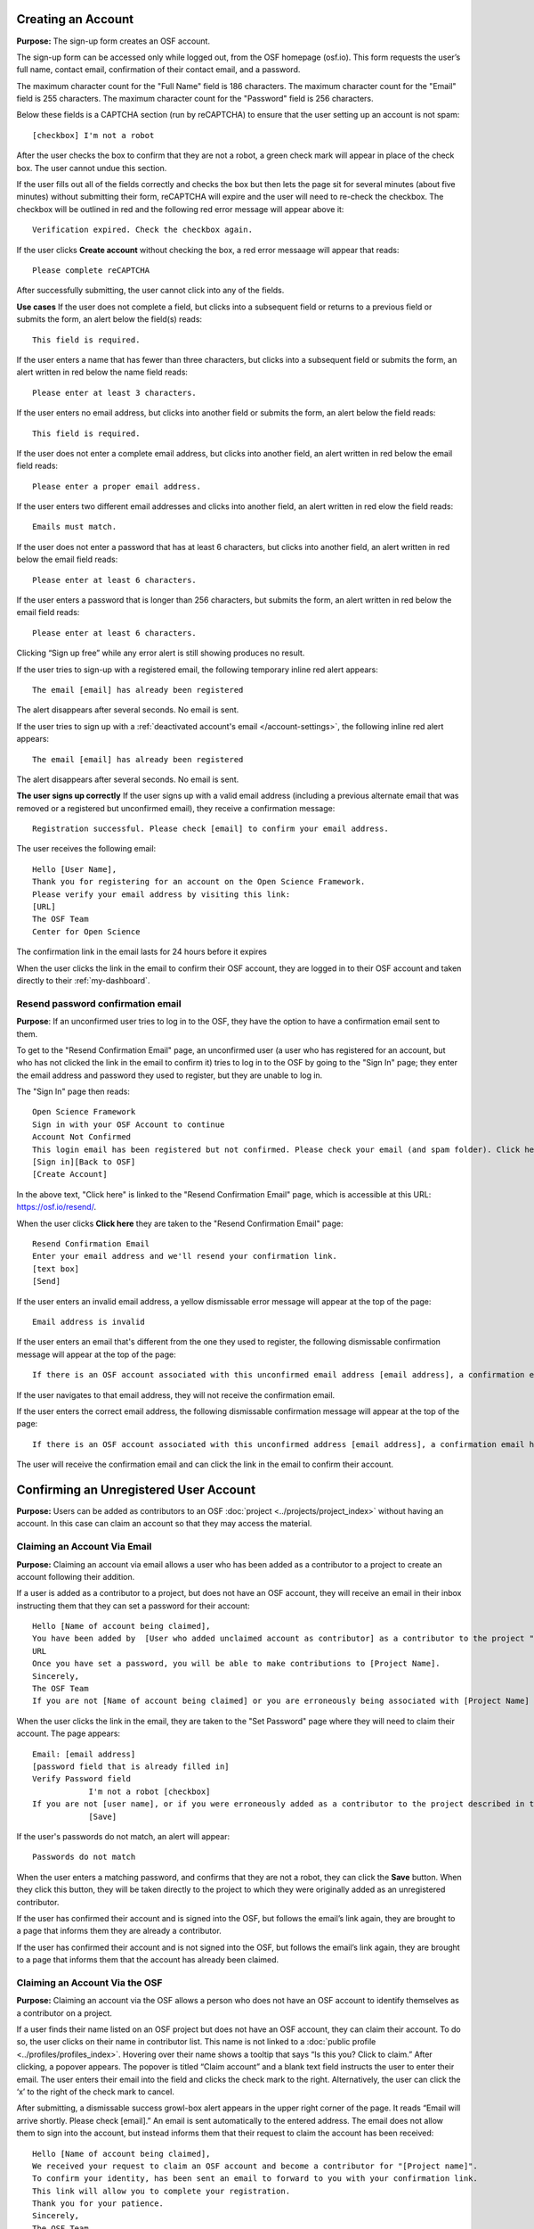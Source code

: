 Creating an Account
-------------------

**Purpose:** The sign-up form creates an OSF account.

The sign-up form can be accessed only while logged out, from the OSF homepage (osf.io). This form requests the user’s
full name, contact email, confirmation of their contact email, and a password.

The maximum character count for the "Full Name" field is 186 characters. The maximum character count for the "Email"
field is 255 characters. The maximum character count for the "Password" field is 256 characters.

Below these fields is a CAPTCHA section (run by reCAPTCHA) to ensure that the user setting up an account is not spam::
  
  [checkbox] I'm not a robot

After the user checks the box to confirm that they are not a robot, a green check mark will appear in place of the
check box. The user cannot undue this section.

If the user fills out all of the fields correctly and checks the box but then lets the page sit for several minutes
(about five minutes) without submitting their form, reCAPTCHA will expire and the user will need to re-check the
checkbox. The checkbox will be outlined in red and the following red error message will appear above it::
  
    Verification expired. Check the checkbox again.

If the user clicks **Create account** without checking the box, a red error messaage will appear that reads::
  
    Please complete reCAPTCHA

After successfully submitting, the user cannot click into any of the fields.

**Use cases**
If the user does not complete a field, but clicks into a subsequent field or returns to a previous field or
submits the form, an alert below the field(s) reads::

    This field is required.

If the user enters a name that has fewer than three characters, but clicks into a subsequent field or
submits the form, an alert written in red below the name field reads::

    Please enter at least 3 characters.

If the user enters no email address, but clicks into another field or submits the form, an alert below
the field reads::

    This field is required.

If the user does not enter a complete email address, but clicks into another field, an alert written in
red below the email field reads::

    Please enter a proper email address.

If the user enters two different email addresses and clicks into another field, an alert written in red
elow the field reads::

    Emails must match.

If the user does not enter a password that has at least 6 characters, but clicks into another field, an
alert written in red below the email field reads::

    Please enter at least 6 characters.

If the user enters a password that is longer than 256 characters, but submits the form, an alert written
in red below the email field reads::

    Please enter at least 6 characters.

Clicking “Sign up free” while any error alert is still showing produces no result.

If the user tries to sign-up with a registered email, the following temporary inline red alert appears::

    The email [email] has already been registered

The alert disappears after several seconds. No email is sent.

If the user tries to sign up with a :ref:`deactivated account's email </account-settings>`, the following
inline red alert appears::

    The email [email] has already been registered

The alert disappears after several seconds. No email is sent.

**The user signs up correctly**
If the user signs up with a valid email address (including a previous alternate email that was removed or
a registered but unconfirmed email), they receive a confirmation message::

  Registration successful. Please check [email] to confirm your email address.

The user receives the following email::
  
  Hello [User Name],
  Thank you for registering for an account on the Open Science Framework.
  Please verify your email address by visiting this link:
  [URL]
  The OSF Team
  Center for Open Science

The confirmation link in the email lasts for 24 hours before it expires

When the user clicks the link in the email to confirm their OSF account, they are logged in to their OSF
account and taken directly to their :ref:`my-dashboard`.

Resend password confirmation email
^^^^^^^^^^^^^^^^^^^^^^^^^^^^^^^^^^
**Purpose**: If an unconfirmed user tries to log in to the OSF, they have the option to have a
confirmation email sent to them.

To get to the "Resend Confirmation Email" page, an unconfirmed user (a user who has registered for an
account, but who has not clicked the link in the email to confirm it) tries to log in to the OSF by
going to the "Sign In" page; they enter the email address and password they used to register, but
they are unable to log in.

The "Sign In" page then reads::
  
  Open Science Framework
  Sign in with your OSF Account to continue
  Account Not Confirmed
  This login email has been registered but not confirmed. Please check your email (and spam folder). Click here to resend your password.
  [Sign in][Back to OSF]
  [Create Account]
  
In the above text, "Click here" is linked to the "Resend Confirmation Email" page, which is
accessible at this URL: https://osf.io/resend/.

When the user clicks **Click here** they are taken to the "Resend Confirmation Email" page::
  
    Resend Confirmation Email
    Enter your email address and we'll resend your confirmation link.
    [text box]
    [Send]

If the user enters an invalid email address, a yellow dismissable error message will appear
at the top of the page::
  
    Email address is invalid

If the user enters an email that's different from the one they used to register, the 
following dismissable confirmation message will appear at the top of the page::
  
    If there is an OSF account associated with this unconfirmed email address [email address], a confirmation email has been resent to it. If you do not receive an email and believe you should have, please contact OSF Support.
    
If the user navigates to that email address, they will not receive the confirmation email.

If the user enters the correct email address, the following dismissable confirmation
message will appear at the top of the page::
  
    If there is an OSF account associated with this unconfirmed address [email address], a confirmation email has been resent to it. If you do not receive an email and believe you should have, please contact OSF Support.

The user will receive the confirmation email and can click the link in the email to
confirm their account.
  
Confirming an Unregistered User Account
---------------------------------------

**Purpose:** Users can be added as contributors to an OSF :doc:`project <../projects/project_index>`
without having an account. In this case can claim an account so that they may access the material.


Claiming an Account Via Email
^^^^^^^^^^^^^^^^^^^^^^^^^^^^^
**Purpose:** Claiming an account via email allows a user who has been added as a contributor to a project to create an account following their addition.

If a user is added as a contributor to a project, but does not have an OSF account, they will
receive an email in their inbox instructing them that they can set a password for their account::

    Hello [Name of account being claimed],
    You have been added by  [User who added unclaimed account as contributor] as a contributor to the project "[Project Name]" on the Open Science Framework. To set a password for your account, visit:
    URL
    Once you have set a password, you will be able to make contributions to [Project Name].
    Sincerely,
    The OSF Team
    If you are not [Name of account being claimed] or you are erroneously being associated with [Project Name] then email contact@osf.io with the subject line "Claiming Error" to report the problem.

When the user clicks the link in the email, they are taken to the "Set Password" page where they
will need to claim their account. The page appears::
  
    Email: [email address]
    [password field that is already filled in]
    Verify Password field
                I'm not a robot [checkbox]
    If you are not [user name], or if you were erroneously added as a contributor to the project described in the email invitation, please email contact@osf.io [this is a link that opens an email window]. By clicking "Save" and creating an account you agree to our Terms [links to the COS Terms and Conditions of User] and that you have aread out Private Policy [links to the COS Private Policy], including our information on Cookie Use [links to the COS Private Policy].
                [Save]
                
If the user's passwords do not match, an alert will appear::

    Passwords do not match

When the user enters a matching password, and confirms that they are not a robot, they can click
the **Save** button. When they click this button, they will be taken directly to the project to
which they were originally added as an unregistered contributor.

If the user has confirmed their account and is signed into the OSF, but follows the email’s link
again, they are brought to a page that informs them they are already a contributor.

If the user has confirmed their account and is not signed into the OSF, but follows the email’s
link again, they are brought to a page that informs them that the account has already been claimed.

Claiming an Account Via the OSF
^^^^^^^^^^^^^^^^^^^^^^^^^^^^^^^
**Purpose:** Claiming an account via the OSF allows a person who does not have an OSF account to
identify themselves as a contributor on a project.

If a user finds their name listed on an OSF project but does not have an OSF account, they can claim
their account. To do so, the user clicks on their name in contributor list. This name is not linked
to a :doc:`public profile <../profiles/profiles_index>`. Hovering over their name shows a tooltip
that says “Is this you?  Click to claim.” After clicking, a popover appears. The popover is titled
“Claim account” and a blank text field instructs the user to enter their email. The user enters their
email into the field and clicks the check mark to the right. Alternatively, the user can click the ‘x’
to the right of the check mark to cancel.

After submitting, a dismissable success growl-box alert appears in the upper right corner of the page.
It reads “Email will arrive shortly. Please check [email].” An email is sent automatically to the entered
address. The email does not allow them to sign into the account, but instead informs them that their
request to claim the account has been received::

    Hello [Name of account being claimed],
    We received your request to claim an OSF account and become a contributor for "[Project name]".
    To confirm your identity, has been sent an email to forward to you with your confirmation link.
    This link will allow you to complete your registration.
    Thank you for your patience.
    Sincerely,
    The OSF Team

The user who added the unclaimed account as a contributor is also sent an email. This email asks the
user to forward the message to the correct person::

    Hello [User who added unclaimed account as contributor],
    You recently added [Name of account being claimed] to "[Project Name]". [Name of account being claimed] wants to claim their account, but the email address they provided is different from the one you provided.  To maintain security of your project, we are sending the account confirmation to you first.
    IMPORTANT: To ensure that the correct person is added to your project please forward the message below to [Name of account being claimed].
    After [Name of account being claimed] confirms their account, they will be able to contribute to the project.
    ----------------------
    Hello [Name of account being claimed],
    You have been added by  [User who added unclaimed account as contributor] as a contributor to the project "[Project Name]" on the Open Science Framework. To set a password for your account, visit:
    URL
    Once you have set a password, you will be able to make contributions to [Project Name].
    Sincerely,
    The OSF Team

 After being forwarded the email, the user claiming the account is sent to a “Set Password” page. This page asks the user to “set a password to claim your account.” The email they are registering with is shown, but not editable. The user is asked to create a password and confirm it. There is a note that reads::

    If you are not [User name], or if you were erroneously added as a contributor to the project described in the email invitation, please email contact@osf.io.

The user can save their input and is then brought to their :ref:`profile information <profiles>` page.

